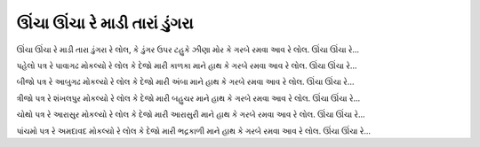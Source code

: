 ઊંચા ઊંચા રે માડી તારાં ડુંગરા
-----------------------------------

ઊંચા ઊંચા રે માડી તારા ડુંગરા રે લોલ,
કે ડુંગર ઉપર ટહુકે ઝીણા મોર
|ગરબે|

પહેલો પત્ર રે પાવાગઢ |મોકલ્યો|
|દેજો| કાળકા |હાથ|
|ગરબે|

બીજો પત્ર રે આબુગઢ |મોકલ્યો|
|દેજો| અંબા |હાથ|
|ગરબે|

ત્રીજો પત્ર રે શંખલપુર |મોકલ્યો|
|દેજો| બહુચર |હાથ|
|ગરબે|

ચોથો પત્ર રે આરાસુર |મોકલ્યો|
|દેજો| આરાસુરી |હાથ|
|ગરબે|

પાંચમો પત્ર રે અમદાવદ |મોકલ્યો|
|દેજો| ભદ્રકાળી |હાથ|
|ગરબે|

.. |મોકલ્યો| replace:: મોકલ્યો રે લોલ
.. |દેજો| replace:: કે દેજો મારી
.. |હાથ| replace:: માને હાથ
.. |ગરબે| replace:: કે ગરબે રમવા આવ રે લોલ. ઊંચા ઊંચા રે...
